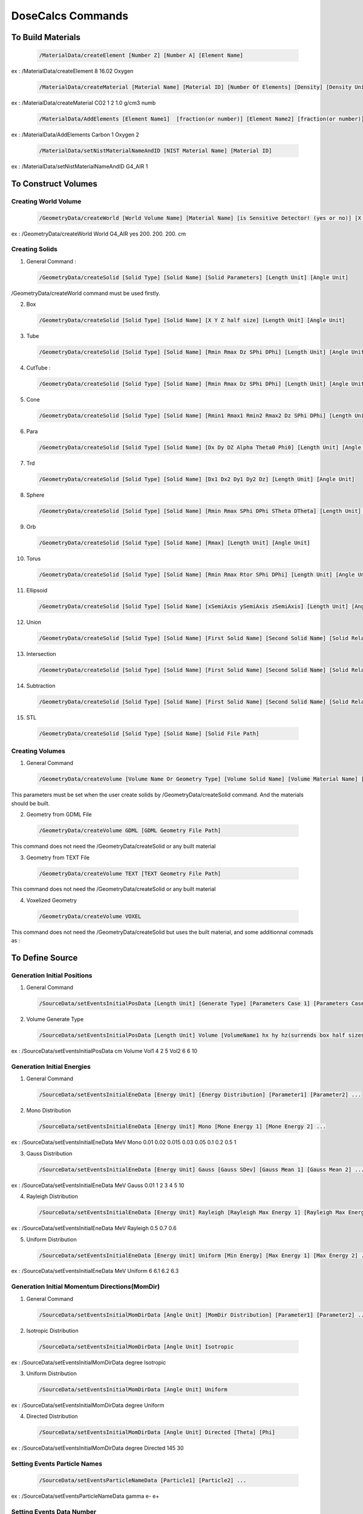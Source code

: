 DoseCalcs Commands
==================

To Build Materials
------------------

 .. code-block::

    /MaterialData/createElement [Number Z] [Number A] [Element Name]

ex : /MaterialData/createElement 8 16.02 Oxygen

 .. code-block::

    /MaterialData/createMaterial [Material Name] [Material ID] [Number Of Elements] [Density] [Density Unit] [Element Accumulation by fraction (frac) or Number (Numb)]

ex : /MaterialData/createMaterial CO2 1 2 1.0 g/cm3 numb

 .. code-block::

    /MaterialData/AddElements [Element Name1]  [fraction(or number)] [Element Name2] [fraction(or number)] ...

ex : /MaterialData/AddElements Carbon 1 Oxygen 2

 .. code-block::

    /MaterialData/setNistMaterialNameAndID [NIST Material Name] [Material ID]

ex : /MaterialData/setNistMaterialNameAndID G4_AIR 1

To Construct Volumes
--------------------

Creating World Volume
+++++++++++++++++++++

 .. code-block::

    /GeometryData/createWorld [World Volume Name] [Material Name] [is Sensitive Detector! (yes or no)] [X Y Z half size] [Length Unit]

ex : /GeometryData/createWorld World G4_AIR yes 200. 200. 200. cm

Creating Solids
+++++++++++++++

1. General Command :

 .. code-block::

    /GeometryData/createSolid [Solid Type] [Solid Name] [Solid Parameters] [Length Unit] [Angle Unit]

/GeometryData/createWorld command must be used firstly.

2. Box

 .. code-block::

    /GeometryData/createSolid [Solid Type] [Solid Name] [X Y Z half size] [Length Unit] [Angle Unit]

3. Tube

 .. code-block::

     /GeometryData/createSolid [Solid Type] [Solid Name] [Rmin Rmax Dz SPhi DPhi] [Length Unit] [Angle Unit]

4. CutTube :

 .. code-block::

     /GeometryData/createSolid [Solid Type] [Solid Name] [Rmin Rmax Dz SPhi DPhi] [Length Unit] [Angle Unit]

5. Cone

 .. code-block::

     /GeometryData/createSolid [Solid Type] [Solid Name] [Rmin1 Rmax1 Rmin2 Rmax2 Dz SPhi DPhi] [Length Unit] [Angle Unit]

6. Para

 .. code-block::

     /GeometryData/createSolid [Solid Type] [Solid Name] [Dx Dy DZ Alpha Theta0 Phi0] [Length Unit] [Angle Unit]

7. Trd

 .. code-block::

     /GeometryData/createSolid [Solid Type] [Solid Name] [Dx1 Dx2 Dy1 Dy2 Dz] [Length Unit] [Angle Unit]

8. Sphere

 .. code-block::

     /GeometryData/createSolid [Solid Type] [Solid Name] [Rmin Rmax SPhi DPhi STheta DTheta] [Length Unit] [Angle Unit]

9. Orb

 .. code-block::

     /GeometryData/createSolid [Solid Type] [Solid Name] [Rmax] [Length Unit] [Angle Unit]

10. Torus

 .. code-block::

     /GeometryData/createSolid [Solid Type] [Solid Name] [Rmin Rmax Rtor SPhi DPhi] [Length Unit] [Angle Unit]

11. Ellipsoid

 .. code-block::

     /GeometryData/createSolid [Solid Type] [Solid Name] [xSemiAxis ySemiAxis zSemiAxis] [Length Unit] [Angle Unit]

12. Union

 .. code-block::

     /GeometryData/createSolid [Solid Type] [Solid Name] [First Solid Name] [Second Solid Name] [Solid Relative Translation] [Solid Relative Rotation] [Length Unit] [Angle Unit]

13. Intersection

 .. code-block::

     /GeometryData/createSolid [Solid Type] [Solid Name] [First Solid Name] [Second Solid Name] [Solid Relative Translation] [Solid Relative Rotation] [Length Unit] [Angle Unit]

14. Subtraction

 .. code-block::

     /GeometryData/createSolid [Solid Type] [Solid Name] [First Solid Name] [Second Solid Name] [Solid Relative Translation] [Solid Relative Rotation] [Length Unit] [Angle Unit]

15. STL

 .. code-block::

     /GeometryData/createSolid [Solid Type] [Solid Name] [Solid File Path]

Creating Volumes
++++++++++++++++

1. General Command

 .. code-block::

    /GeometryData/createVolume [Volume Name Or Geometry Type] [Volume Solid Name] [Volume Material Name] [Volume Mother Name] [X Y Z Position] [X Y Z Rotation] [Length Unit] [Angle Unit]

This parameters must be set when the user create solids by /GeometryData/createSolid command. And the materials should be built.

2. Geometry from GDML File

 .. code-block::

    /GeometryData/createVolume GDML [GDML Geometry File Path]

This command does not need the /GeometryData/createSolid or any built material

3. Geometry from TEXT File

 .. code-block::

    /GeometryData/createVolume TEXT [TEXT Geometry File Path]

This command does not need the /GeometryData/createSolid or any built material

4. Voxelized Geometry

 .. code-block::

    /GeometryData/createVolume VOXEL

This command does not need the /GeometryData/createSolid but uses the built material, and some additionnal commads as :


To Define Source
----------------

Generation Initial Positions
++++++++++++++++++++++++++++

1. General Command

 .. code-block::

    /SourceData/setEventsInitialPosData [Length Unit] [Generate Type] [Parameters Case 1] [Parameters Case 2] ...

2. Volume Generate Type

 .. code-block::

    /SourceData/setEventsInitialPosData [Length Unit] Volume [VolumeName1 hx hy hz(surrends box half sizes)] [VolumeName1 hx hy hz(surrends box half sizes)] ...

ex : /SourceData/setEventsInitialPosData cm Volume Vol1 4 2 5 Vol2 6 6 10

Generation Initial Energies
++++++++++++++++++++++++++++

1. General Command

 .. code-block::

    /SourceData/setEventsInitialEneData [Energy Unit] [Energy Distribution] [Parameter1] [Parameter2] ...

2. Mono Distribution

 .. code-block::

    /SourceData/setEventsInitialEneData [Energy Unit] Mono [Mone Energy 1] [Mone Energy 2] ...

ex : /SourceData/setEventsInitialEneData MeV Mono 0.01 0.02 0.015 0.03 0.05 0.1 0.2 0.5 1

3. Gauss Distribution

 .. code-block::

    /SourceData/setEventsInitialEneData [Energy Unit] Gauss [Gauss SDev] [Gauss Mean 1] [Gauss Mean 2] ...

ex : /SourceData/setEventsInitialEneData MeV Gauss 0.01 1 2 3 4 5 10

4. Rayleigh Distribution

 .. code-block::

    /SourceData/setEventsInitialEneData [Energy Unit] Rayleigh [Rayleigh Max Energy 1] [Rayleigh Max Energy 2] ...

ex : /SourceData/setEventsInitialEneData MeV Rayleigh 0.5 0.7 0.6

5. Uniform Distribution

 .. code-block::

    /SourceData/setEventsInitialEneData [Energy Unit] Uniform [Min Energy] [Max Energy 1] [Max Energy 2] ...

ex : /SourceData/setEventsInitialEneData MeV Uniform 6 6.1 6.2 6.3

Generation Initial Momentum Directions(MomDir)
++++++++++++++++++++++++++++++++++++++++++++++

1. General Command

 .. code-block::

    /SourceData/setEventsInitialMomDirData [Angle Unit] [MomDir Distribution] [Parameter1] [Parameter2] ...

2. Isotropic Distribution

 .. code-block::

    /SourceData/setEventsInitialMomDirData [Angle Unit] Isotropic

ex : /SourceData/setEventsInitialMomDirData degree Isotropic

3. Uniform Distribution

 .. code-block::

    /SourceData/setEventsInitialMomDirData [Angle Unit] Uniform

ex : /SourceData/setEventsInitialMomDirData degree Uniform

4. Directed Distribution

 .. code-block::

    /SourceData/setEventsInitialMomDirData [Angle Unit] Directed [Theta] [Phi]

ex : /SourceData/setEventsInitialMomDirData degree Directed 145 30

Setting Events Particle Names
+++++++++++++++++++++++++++++

 .. code-block::

    /SourceData/setEventsParticleNameData [Particle1] [Particle2] ...

ex : /SourceData/setEventsParticleNameData gamma e- e+

Setting Events Data Number
++++++++++++++++++++++++++

1. General Command

 .. code-block::

    /SourceData/setSourceGenerationData [Events Data number] [Force Positions Generation] [Force Energies Generation] [Force MomDirs Generation]

ex : /SourceData/useDataGenerationFiles 10000 yes yes yes

Source Data Visualization
++++++++++++++++++++++++++

1. To visualize the Box that surrend the source region

 .. code-block::

    /SourceData/showSourceBox

 .. image:: /images/BoxSurrendVolume.png

2. To Visualize generated initial positions

 .. code-block::

    /SourceData/testEventsInitialPositions

 .. image:: /images/BoxPointsTestVisualization.png

To Define Physics
-----------------

Setting Physics
+++++++++++++++

1. General Command

 .. code-block::

    /PhysicsData/setPhysicsData [Physics Constructor] [Constructor Parameters]

2. Electromagnetic Constructors

 .. code-block::

    /PhysicsData/setPhysicsData [Electromagnetic Constructor]

ex : /PhysicsData/setPhysicsData EMS3

[Electromagnetic Constructor] parameter can be : EMS, EMO1, EMO2, EMO3, EMO4, Livermore, Penelope.

2. Construct Electromagnetic Physics

 .. code-block::

    /PhysicsData/setPhysicsData Construct [PhotoElectricEffect Model] [ComptonScattering Model] [GammaConversion Model] [RayleighScattering Model] [ElectronIonisation Model] [ElectronBrem Model] [HadronIonisation Model] [IonIonisation Model]

[PhotoElectricEffect Model] can be : 1 for G4PEEffectFluoModel, 2 for G4LivermorePhotoElectricModel, 3 for G4LivermorePolarizedPhotoElectricModel, 4 for G4PenelopePhotoElectricModel.

[ComptonScattering Model] can be : 1 for G4KleinNishinaCompton, 2 for G4KleinNishinaModel, 3 for G4LowEPComptonModel, 4 for G4LivermoreComptonModel, 5 for G4LivermoreComptonModifiedModel, 6 for G4LivermorePolarizedComptonModel, 7 for G4PenelopeComptonModel, 8 for G4TKleinNishinaCompton.

[GammaConversion Model] can be : 1 for G4BetheHeitlerModel, 2 for G4BetheHeitler5DModel, 3 for G4PairProductionRelModel, 4 for G4LivermoreGammaConversionModel, 5 for G4BoldyshevTripletModel, 6 for G4LivermoreNuclearGammaConversionModel, 7 for G4LivermorePolarizedGammaConversionModel, 8 for G4PenelopeGammaConversionModel.

[RayleighScattering Model] can be : 1 for G4LivermoreRayleighModel, 2 for G4LivermorePolarizedRayleighModel, 3 for G4PenelopeRayleighModel.

[ElectronIonisation Model] can be : 1 for G4MollerBhabhaModel, 2 for G4LivermoreIonisationModel.

[ElectronBrem Model] can be : 1 for G4SeltzerBergerModel, 2 for G4eBremsstrahlungRelModel, 3 for G4LivermoreBremsstrahlungModel, 4 for G4PenelopeBremsstrahlungModel.

[HadronIonisation Model] can be : 1 for G4BetheBlochModel, 2 for G4BetheBlochIonGasModel, 3 for G4BraggIonModel, 4 for G4BraggIonGasModel, 5 for G4IonParametrisedLossModel, 6 for G4AtimaEnergyLossModel, 7 for G4LindhardSorensenIonModel.

[IonIonisation Model] can be : 1 for G4BetheBlochModel, 2 for G4BraggModel, 3 for G4ICRU73QOModel.

ex : /PhysicsData/setPhysicsData Construct 1 2 1 2 1 1 1 1

Setting Cuts Data
+++++++++++++++++

 .. code-block::

    /PhysicsData/setCutsData [Cut in Range] [Energy Threshold] [Length Unit] [Energy Unit]

ex : /PhysicsData/setCutsData 0.1 1 mm keV

Generating Cross Section Data
+++++++++++++++++++++++++++++

 .. code-block::

    /PhysicsData/generateCrossSectionFor [Particle Name] [Energy Unit] [Energy1] [Energy2] [Energy3] ...

ex : /PhysicsData/generateCrossSectionFor gamma MeV 0.01 0.015 0.02 0.03 0.05 0.1 0.2 0.5 1

To Set Run and Score Parameters
-------------------------------

Setting Volumes To Score
++++++++++++++++++++++++

 .. code-block::

    /RunAndScoreData/setRegionsToScore [Volume1] [Volume2] [Volume3] ...

ex : /RunAndScoreData/setRegionsToScore LiverVol LungsVol SpleenVol PancreasVol

Setting Quantities To Score
+++++++++++++++++++++++++++

 .. code-block::

        /RunAndScoreData/setQuantitiesToScore [Quantity1] [Quantity2] [Quantity3] ...

ex : /RunAndScoreData/setQuantitiesToScore SAF AE S E

Note that the passed quantities can be : AE for absorbed energy, AF for absorbed fraction, SAF for specific absorbed fraction, AD for absorbed dose, S for S values, H for equivalent dose and E for effective dose

Setting Number Of Simulation Per Ranks
++++++++++++++++++++++++++++++++++++++

 .. code-block::

    /RunAndScoreData/setSimNumOnRanks [Simulation Number]
    
[Simulation Number] can be : one(o) , multi(m)

ex : /RunAndScoreData/setSimNumOnRanks o

Setting Number Of threads
+++++++++++++++++++++++++

 .. code-block::

    /RunAndScoreData/setNumberOfThreads [Number Of Threads]

ex : /RunAndScoreData/setNumberOfThreads 4

To Analysis with ROOT
---------------------

Generate Self and Cross Graphs
++++++++++++++++++++++++++++++

 .. code-block::

    /AnalysisData/generateSelfCrossGraphs [Graphs Data] [Compare Type] [Graphs Extension] [Reference Name] [Reference File Path]

ex : /AnalysisData/generateSelfCrossGraphs Reference_Result Self_Cross .pdf MIRD /home/User/DoseCalcs/Results/ReferenceData.txt

[Graphs Data] can be : Result , Reference , Reference_Result.

[Compare Type] can be : Self, Cross, Self_Cross .

Generate Relative Error Graph
++++++++++++++++++++++++++++++

 .. code-block::

    /AnalysisData/generateRelativeErrGraph

Generate Relative Standard Deviation Graph
++++++++++++++++++++++++++++++++++++++++++

 .. code-block::

    /AnalysisData/generateRelativeSDevGraph

Generate Variable-Region Graph
++++++++++++++++++++++++++++++

 .. code-block::

    /AnalysisData/generateVariableRegionGraph [Parameter Name]

ex : /AnalysisData/generateVariableRegionGraph Volume

[Parameter Name] can be : Volume, Mass, Density, Distance.

Generate Events Data Histograms
+++++++++++++++++++++++++++++++

 .. code-block::

    /AnalysisData/generateEventsDataHisto

Setting Graphs Parameters
+++++++++++++++++++++++++

 .. code-block::

    /AnalysisData/setGraphsParameters [Use Log for E axis] [Use Log for Variable axis] [Use Grid XY] [Print Title] [Legend Position] [Graphs Extension]

[Use Log for E axis] can be : yes, no.

[Use Log for Variable axis] can be : yes, no.

[Use Grid XY] can be : yes, no.

[Print Title] can be : yes, no.

[Legend Position] can be : RightBottom, LeftBottom, RightTop, LeftTop, MiddleBottom, MiddleTop .

[Graphs Extension] can be : .root , .pdf , .ps , .png , .jpeg .

ex : /AnalysisData/setGraphsParameters yes no yes yes RightTop .pdf



